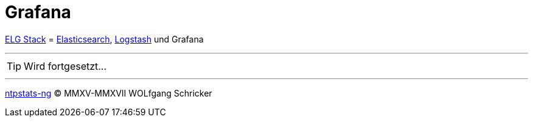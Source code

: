 = Grafana
:icons:         font
:linkattrs:
:toc:           macro
:toc-title:     Inhalt
ifdef::env-github[]
:tip-caption:   :bulb:
endif::[]

link:../ELG.adoc[ELG Stack] = link:Elasticsearch.adoc[Elasticsearch], link:Logstash.adoc[Logstash] und Grafana

---

TIP: Wird fortgesetzt...

---

link:../README.adoc[ntpstats-ng] (C) MMXV-MMXVII WOLfgang Schricker

// End of ntpstats-ng/doc/de/doc/Grafana.adoc
